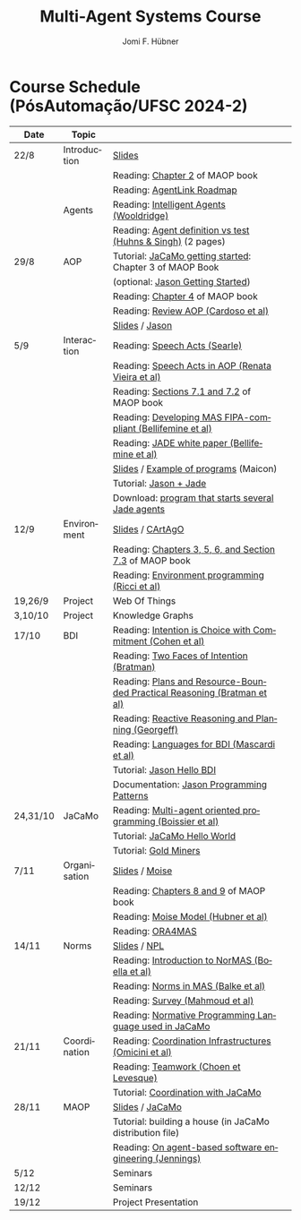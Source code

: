 #+TITLE:    Multi-Agent Systems Course
#+AUTHOR:   Jomi F. Hübner
#+EMAIL:    jomi.hubner@ufsc.br

#+DESCRIPTION: 
#+KEYWORDS: 
#+LANGUAGE:  pt
#+OPTIONS: email:t H:2 toc:nil num:nil author:t \n:nil @:t ::t |:t ^:t -:t f:t *:t <:t
#+OPTIONS: TeX:t LaTeX:nil skip:nil d:nil todo:t pri:nil tags:nil
#+HTML_HEAD: <link rel="stylesheet" type="text/css" href="https://jomifred.github.io/ia/ia.css" />

* Course Schedule (PósAutomação/UFSC 2024-2)

#  - [[./syllabus.pdf][Syllabus]]
#  - [[./tp/tp-cnp.pdf][Practical Exercise 1]] 
#  - [[./tp/tp-auction.pdf][Practical Exercise 2]] 
#  - [[./seminario-sma.pdf][Seminars]]
#  - [[./tp/tp-gold-miners.pdf][Practical Exercise 3]] 
  

| Date     | Topic        |                                                                                                                                                                                       |   |
|----------+--------------+---------------------------------------------------------------------------------------------------------------------------------------------------------------------------------------+---|
| 22/8     | Introduction | [[./slides/intro.pdf][Slides]]                                                                                                                                                        |   |
|          |              | Reading: [[https://mitpress.mit.edu/books/multi-agent-oriented-programming][Chapter 2]] of MAOP book                                                                                  |   |
|          |              | Reading: [[./leituras/agentlink-roadmap.pdf][AgentLink Roadmap]]                                                                                                                      |   |
|          | Agents       | Reading: [[./leituras/IntellAgents.Wool.pdf][Intelligent Agents (Wooldridge)]]                                                                                                        |   |
|          |              | Reading: [[https://www.csc2.ncsu.edu/faculty/mpsingh/papers/columns/aow-1-5-97.pdf][Agent definition vs test (Huhns & Singh)]] (2 pages)                                              |   |
| 29/8     | AOP          | Tutorial: [[https://jacamo-lang.github.io/getting-started][JaCaMo getting started]]: Chapter 3 of MAOP Book                                                                           |   |
|          |              | (optional: [[https://jason-lang.github.io/doc/tutorials/getting-started/readme.html][Jason Getting Started]])                                                                         |   |
|          |              | Reading: [[https://mitpress.mit.edu/books/multi-agent-oriented-programming][Chapter 4]] of MAOP book                                                                                  |   |
|          |              | Reading: [[https://doi.org/10.3390/computers10020016][Review AOP (Cardoso et al)]]                                                                                                    |   |
|          |              | [[./slides/slides-aop.pdf][Slides]] / [[https://jason-lang.github.io/][Jason]]                                                                                                        |   |
| 5/9      | Interaction  | Reading: [[./leituras/SpeechActs-Searle.pdf][Speech Acts (Searle)]]                                                                                                                   |   |
|          |              | Reading: [[./leituras/SpeechActs-AOP.pdf][Speech Acts in AOP (Renata Vieira et al)]]                                                                                                  |   |
|          |              | Reading: [[https://mitpress.mit.edu/books/multi-agent-oriented-programming][Sections 7.1 and 7.2]] of MAOP book                                                                       |   |
|          |              | Reading: [[./leituras/FIPA-JADE.pdf][Developing MAS FIPA-compliant (Bellifemine et al)]]                                                                                              |   |
|          |              | Reading: [[./leituras/WhitePaperJADEEXP.pdf][JADE white paper (Bellifemine et al)]]                                                                                                   |   |
|          |              | [[./slides/slides-interaction.pdf][Slides]] / [[./interaction/exemplo-jade-maicon.zip][Example of programs]] (Maicon)                                                                 |   |
|          |              | Tutorial: [[https://jason-lang.github.io/doc/tutorials/jason-jade/readme.html][Jason + Jade]]                                                                                         |   |
|          |              | Download: [[./code/jade-many-ags.zip][program that starts several Jade agents]]                                                                                                       |   |
| 12/9     | Environment  | [[./slides/slides-eop.pdf][Slides]] / [[https://github.com/CArtAgO-lang/cartago][CArtAgO]]                                                                                            |   |
|          |              | Reading: [[https://mitpress.mit.edu/books/multi-agent-oriented-programming][Chapters 3, 5, 6, and Section 7.3]] of MAOP book                                                          |   |
|          |              | Reading: [[./leituras/Ricci-Artefacts.pdf][Environment programming (Ricci et al)]]                                                                                                    |   |
| 19,26/9  | Project      | Web Of Things                                                                                                                                                                         |   |
| 3,10/10  | Project      | Knowledge Graphs                                                                                                                                                                      |   |
| 17/10    | BDI          | Reading: [[./leituras/cohe90_1.pdf][Intention is Choice with Commitment (Cohen et al)]]                                                                                               |   |
|          |              | Reading: [[./leituras/Bratman-TwoFacesOfIntention.pdf][Two Faces of Intention (Bratman)]]                                                                                             |   |
|          |              | Reading: [[https://www.sci.brooklyn.cuny.edu/~sklar/teaching/f08/mas/papers/bratman-israel-pollack-1988-clearer.pdf][Plans and Resource-Bounded Practical Reasoning (Bratman et al)]] |   |
|          |              | Reading: [[./leituras/AAAI87-121.pdf][Reactive Reasoning and Planning (Georgeff)]]                                                                                                    |   |
|          |              | Reading: [[./leituras/mascardi05languages.pdf][Languages for BDI (Mascardi et al)]]                                                                                                   |   |
|          |              | Tutorial: [[https://jason-lang.github.io/doc/tutorials/hello-bdi/readme.html][Jason Hello BDI]]                                                                                       |   |
|          |              | Documentation: [[https://jason-lang.github.io/doc/tech/patterns.html][Jason Programming Patterns]]                                                                                    |   |
| 24,31/10 | JaCaMo       | Reading: [[http://dx.doi.org/10.1016/j.scico.2011.10.004][Multi-agent oriented programming (Boissier et al)]]                                                                         |   |
|          |              | Tutorial: [[http://jacamo-lang.github.io/jacamo/tutorials/hello-world/readme.html][JaCaMo Hello World]]                                                                               |   |
|          |              | Tutorial: [[https://jacamo-lang.github.io/jacamo/tutorials/gold-miners/readme.html][Gold Miners]]                                                                                     |   |
| 7/11     | Organisation | [[./slides/slides-oop.pdf][Slides]] / [[https://moise-lang.github.io][Moise]]                                                                                                         |   |
|          |              | Reading: [[https://mitpress.mit.edu/books/multi-agent-oriented-programming][Chapters 8 and 9]] of MAOP book                                                                           |   |
|          |              | Reading: [[http://moise.sourceforge.net/doc/publications/Hubner-sbia2002.pdf][Moise Model (Hubner et al)]]                                                                            |   |
|          |              | Reading: [[http://dx.doi.org/10.1007/s10458-009-9084-y][ORA4MAS]]                                                                                                                     |   |
| 14/11    | Norms        | [[./slides/slides-norms.pdf][Slides]] / [[https://github.com/moise-lang/npl][NPL]]                                                                                                    |   |
|          |              | Reading: [[./leituras/Boella-Introdo-NormMas.pdf][Introduction to NorMAS (Boella et al)]]                                                                                             |   |
|          |              | Reading: [[http://drops.dagstuhl.de/opus/volltexte/2013/3998/][Norms in MAS (Balke et al)]]                                                                                           |   |
|          |              | Reading: [[http://dx.doi.org/10.1155/2014/684587][Survey (Mahmoud et al)]]                                                                                                            |   |
|          |              | Reading: [[http://dx.doi.org/10.1007/s10472-011-9251-0][Normative Programming Language used in JaCaMo]]                                                                               |   |
| 21/11    | Coordination | Reading: [[https://doi.org/10.1007/1-4020-8058-1_17][Coordination Infrastructures (Omicini et al)]]                                                                                   |   |
|          |              | Reading: [[http://web.media.mit.edu/~cynthiab/Readings/cohen-teamwork.pdf][Teamwork (Choen et Levesque)]]                                                                             |   |
|          |              | Tutorial: [[http://jacamo-lang.github.io/jacamo/tutorials/coordination/readme.html][Coordination with JaCaMo]]                                                                        |   |
| 28/11    | MAOP         | [[./slides/slides-maop.pdf][Slides]] / [[https://jacamo-lang.github.io][JaCaMo]]                                                                                                      |   |
|          |              | Tutorial: building a house (in JaCaMo distribution file)                                                                                                                              |   |
|          |              | Reading: [[./leituras/Jennings-AG-SE.pdf][On agent-based software engineering (Jennings)]]                                                                                            |   |
| 5/12     |              | Seminars                                                                                                                                                                              |   |
| 12/12    |              | Seminars                                                                                                                                                                              |   |
| 19/12    |              | Project Presentation                                                                                                                                                                  |   |

* COMMENT Course Organisation (PósAutomação/UFSC 2022-2)

  - [[./syllabus.pdf][Syllabus]]
  - [[./tp/tp-cnp.pdf][Practical Exercise 1]] 
  - [[./tp/tp-auction.pdf][Practical Exercise 2]] 
  - [[./tp/tp-gold-miners.pdf][Practical Exercise 3]] 
  - [[./seminario-sma.pdf][Seminars]]
  

| Date     | Topic        |                                                                         |   |
|----------+--------------+-------------------------------------------------------------------------+---|
| 6/9      | Introduction | [[./slides/intro.pdf][Slides]]                                                                  |   |
|          |              | Reading: [[https://mitpress.mit.edu/books/multi-agent-oriented-programming][Chapter 2]] of MAOP book                                         |   |
|          |              | Reading: [[./leituras/agentlink-roadmap.pdf][AgentLink Roadmap]]                                              |   |
|          | Agents       | Reading: [[./leituras/IntellAgents.Wool.pdf][Intelligent Agents (Wooldridge)]]                                |   |
|          |              | Reading: [[https://www.csc2.ncsu.edu/faculty/mpsingh/papers/columns/aow-1-5-97.pdf][Agent definition vs test (Huhns & Singh)]] (2 pages)             |   |
| 13/9     | AOP          | Tutorial: [[http://jacamo.sourceforge.net/tutorial/hello-world/][JaCaMo getting started]]: Chapter 3 of MAOP Book)         |   |
|          |              | (optional: [[http://jason.sourceforge.net/mini-tutorial/getting-started/][Jason Getting Started]])                                       |   |
|          |              | Reading: [[https://mitpress.mit.edu/books/multi-agent-oriented-programming][Chapter 4]] of MAOP book                                         |   |
|          |              | Reading: [[https://doi.org/10.3390/computers10020016][Review AOP (Cardoso et al)]]                                     |   |
|          |              | [[./slides/slides-aop.pdf][Slides]] / [[http://jason.sf.net][Jason]]                                                          |   |
| 20/9     | Interaction  | Reading: [[./leituras/SpeechActs-Searle.pdf][Speech Acts (Searle)]]                                           |   |
|          |              | Reading: [[./leituras/SpeechActs-AOP.pdf][Speech Acts in AOP (Renata Vieira et al)]]                       |   |
|          |              | Reading: [[https://mitpress.mit.edu/books/multi-agent-oriented-programming][Sections 7.1 and 7.2]] of MAOP book                              |   |
|          |              | Reading: [[./leituras/FIPA-JADE.pdf][Developing MAS FIPA-compliant (Bellifemine et al)]]              |   |
|          |              | Reading: [[./leituras/WhitePaperJADEEXP.pdf][JADE white paper (Bellifemine et al)]]                           |   |
|          |              | [[./slides/slides-interaction.pdf][Slides]] / [[./interaction/exemplo-jade-maicon.zip][Example of programs]] (Maicon)                                   |   |
|          |              | Tutorial: [[http://jason.sourceforge.net/mini-tutorial/jason-jade/][Jason + Jade]]                                                  |   |
|          |              | Download: [[./code/jade-many-ags.zip][program that starts several Jade agents]]                       |   |
| 27/9     | BDI          | Reading: [[./leituras/cohe90_1.pdf][Intention is Choice with Commitment (Cohen et al)]]              |   |
|          |              | Reading: [[./leituras/Bratman-TwoFacesOfIntention.pdf][Two Faces of Intention (Bratman)]]                               |   |
|          |              | Reading: [[https://www.sci.brooklyn.cuny.edu/~sklar/teaching/f08/mas/papers/bratman-israel-pollack-1988-clearer.pdf][Plans and Resource-Bounded Practical Reasoning (Bratman et al)]] |   |
|          |              | Reading: [[./leituras/mascardi05languages.pdf][Languages for BDI (Mascardi et al)]]                             |   |
|          |              | Tutorial: [[http://jason.sourceforge.net/mini-tutorial/hello-bdi/][Jason Hello BDI]]                                               |   |
|          |              | Documentation: [[http://jason.sourceforge.net/doc/tech/patterns.html][Jason Programming Patterns]]                               |   |
| 4/10     | Environment  | [[./slides/slides-eop.pdf][Slides]] / [[http://cartago.sourceforge.net/][CArtAgO]]                                                        |   |
|          |              | Reading: [[https://mitpress.mit.edu/books/multi-agent-oriented-programming][Chapters 3, 5, 6, and Section 7.3]] of MAOP book                 |   |
|          |              | Reading: [[./leituras/Ricci-Artefacts.pdf][Environment programming (Ricci et al)]]                          |   |
| 11,18/10 | JaCaMo       | Reading: [[http://dx.doi.org/10.1016/j.scico.2011.10.004][Multi-agent oriented programming (Boissier et al)]]              |   |
|          |              | Tutorial: [[http://jacamo.sourceforge.net/tutorial/hello-world/][JaCaMo Hello World]]                                            |   |
|          |              | Tutorial: [[http://jacamo.sourceforge.net/tutorial/gold-miners][Gold Miners]]                                                   |   |
|          |              | Deadline for [[./tp/tp-cnp.pdf][*Practical Exercise 1*]]                                     |   |
| 25/10    | Organisation | [[./slides/slides-oop.pdf][Slides]] / [[http://moise.sf.net][Moise]]                                                          |   |
|          |              | Reading: [[https://mitpress.mit.edu/books/multi-agent-oriented-programming][Chapters 8 and 9]] of MAOP book                                  |   |
|          |              | Reading: [[http://moise.sourceforge.net/doc/publications/Hubner-sbia2002.pdf][Moise Model (Hubner et al)]]                                     |   |
|          |              | Reading: [[http://dx.doi.org/10.1007/s10458-009-9084-y][ORA4MAS]]                                                        |   |
| 1/11     | Norms        | [[./slides/slides-norms.pdf][Slides]] / [[https://github.com/moise-lang/npl][NPL]]                                                            |   |
|          |              | Reading: [[./leituras/Boella-Introdo-NormMas.pdf][Introduction to NorMAS (Boella et al)]]                          |   |
|          |              | Reading: [[http://drops.dagstuhl.de/opus/volltexte/2013/3998/][Norms in MAS (Balke et al)]]                                     |   |
|          |              | Reading: [[http://dx.doi.org/10.1155/2014/684587][Survey (Mahmoud et al)]]                                         |   |
|          |              | Reading: [[http://dx.doi.org/10.1007/s10472-011-9251-0][Normative Programming Language used in JaCaMo]]                  |   |
| 8/11     | Coordination | Reading: [[https://doi.org/10.1007/1-4020-8058-1_17][Coordination Infrastructures (Omicini et al)]]                   |   |
|          |              | Reading: [[http://web.media.mit.edu/~cynthiab/Readings/cohen-teamwork.pdf][Teamwork (Choen et Levesque)]]                                   |   |
|          |              | Tutorial: [[http://jacamo.sourceforge.net/tutorial/coordination/][Coordination with JaCaMo]]                                      |   |
|          |              | Deadline for [[./tp/tp-auction.pdf][*Practical Exercise 2*]]                                     |   |
|          |              | Deadline for *seminar topics*                                           |   |
| 22/11    | MAOP         | [[./slides/slides-maop.pdf][Slides]] / [[http://jacamo.sf.net][JaCaMo]]                                                         |   |
|          |              | Tutorial: building a house (in JaCaMo distribution file)                |   |
|          |              | Reading: [[./leituras/Jennings-AG-SE.pdf][On agent-based software engineering (Jennings)]]                 |   |
| 29/11    |              | [[./2017/seminario-sma.pdf][*Seminars*]]                                                              |   |
| 6/12     |              | (Seminars -- cont.)                                                     |   |
| 13/12    |              | Deadline for  [[./tp/tp-gold-miners.pdf][*Practical Exercise 3*]]                                    |   |


* COMMENT old
| 12/11 | Methods      | [[./slides/slides-openaeolus.pdf][Slides]] / [[http://www.uez.com.br/aeolus][Open AEOlus]]                                                  |   |
|      |              | Reading: [[./leituras/golden-fleece.pdf][Jason and the Golden Fleece (Bordini et al)]]                                                   |   |



* COMMENT Course Presentation (PPGEAS/UFSC 2014)

  - [[./2014/syllabus.pdf][Syllabus]]
  - [[./tp/tp-cnp.pdf][Practical Exercise 1]] 
  - [[./tp/tp-auction.pdf][Practical Exercise 2]] 
  - [[./2014/seminario-sma.pdf][Seminars]]
  - [[./2014/projeto-sma.pdf][Project]]
  

| Date  | Topic        |                                                                                                                            |   |
|-------+--------------+----------------------------------------------------------------------------------------------------------------------------+---|
| 13/08 | Introduction |                                                                                                                            |   |
| 20/08 | Agents       | Reading: [[./leituras/agentlink-roadmap.pdf][AgentLink Roadmap]]                                                           |   |
|       |              | Reading: [[./leituras/IntellAgents.Wool.pdf][Intelligent Agents (Wooldridge)]]                                             |   |
| 27/08 | BDI          | Reading: [[./leituras/cohe90_1.pdf][Intention is Choice with Commitment (Cohen et al)]]                                    |   |
|       |              | Reading: [[./leituras/Bratman-TwoFacesOfIntention.pdf][Two Faces of Intention (Bratman)]]                                  |   |
|       |              | Reading: [[./leituras/Bratman-PlansPracticalResoning.pdf][Plans and Resource-Bounded Practical Reasoning (Bratman et al)]] |   |
| 03/09 | Interaction  | Reading: [[./leituras/FIPA-JADE.pdf][Developing MAS FIPA-compliant (Bellifemine et al)]]                                   |   |
|       |              | Reading: [[./leituras/WhitePaperJADEEXP.pdf][JADE white paper (Bellifemine et al)]]                                        |   |
|       |              | [[./slides/slides-interaction.pdf][Slides]] / [[./interaction/exemplo-jade-maicon.zip][Example of programs]]               |   |
| 17/09 | AOP          | [[./slides/slides-aop.pdf][Slides]] /  [[http://jason.sf.net][Jason]]                                                      |   |
|       |              | Reading: [[./leituras/golden-fleece.pdf][Jason and the Golden Fleece (Bordini et al)]]                                     |   |
|       |              | Tutorial: [[http://jason.sourceforge.net/mini-tutorial/getting-started/][Getting Started]]                                 |   |
| 24/09 | AOP          | Reading: [[./leituras/mascardi05languages.pdf][Languages for BDI (Mascardi et al)]]                                        |   |
|       |              | Tutorial: [[http://jacamo.sourceforge.net/tutorial/gold-miners][Gold Miners]]                                              |   |
| 01/10 | Environment  | [[./slides/slides-eop.pdf][Slides]] / [[http://cartago.sourceforge.net/][CArtAgO]]                                         |   |
|       |              | Reading: [[./leituras/Ricci-Artefacts.pdf][Environment programming (Ricci et al)]]                                         |   |
| 15/10 | Organisation | [[./slides/slides-oop.pdf][Slides]] / [[http://moise.sf.net][Moise]]                                                       |   |
|       |              | Reading: [[http://moise.sourceforge.net/doc/publications/Hubner-sbia2002.pdf][Moise Model (Hubner et al)]]                 |   |
|       |              | Reading: [[http://dx.doi.org/10.1007/s10458-009-9084-y][ORA4MAS]]                                                          |   |
|       |              | Deadline for [[./tp/tp-cnp.pdf][*Practical Exercise 1*]]                                                                   |   |
| 22/10 | MAOP         | [[./slides/slides-maop.pdf][Slides]] / [[http://jacamo.sf.net][JaCaMo]]                                                    |   |
|       |              | Reading: [[http://dx.doi.org/10.1016/j.scico.2011.10.004][Multi-agent oriented programming (Boissier et al)]]              |   |
|       |              | Tutorial: building a house (in JaCaMo distribution file)                                                                   |   |
| 29/10 | Methods      | [[./slides/slides-aose.pdf][Slides]] / [[http://www.uez.com.br/aeolus/metodo.html][Prometheus AEOlus]]                     |   |
| 05/11 |              | Deadline for [[./tp/tp-auction.pdf][*Practical Exercise 2*]]                                                               |   |
| 12/11 |              |                                                                                                                            |   |
| 19/11 |              | [[./2014/seminario-sma.pdf][*Seminars*]]                                                                                   |   |
| 26/11 |              | (Seminars -- cont.)                                                                                                        |   |
| 03/12 |              | [[./2014/projeto-sma.pdf][*Final Project*]] presentation                                                                   |   |
|       |              |                                                                                                                            |   |





